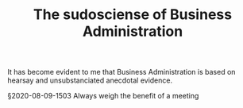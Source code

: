 #+TITLE: The sudosciense of Business Administration
# Backlink: §2020-07-31-2203 People over processes

It has become evident to me that Business Administration is based on
hearsay and unsubstanciated anecdotal evidence.

§2020-08-09-1503 Always weigh the benefit of a meeting
